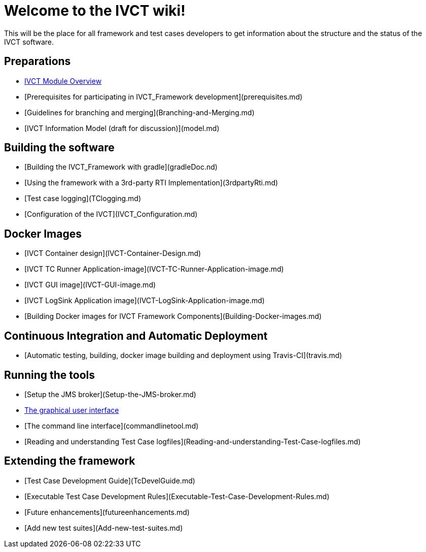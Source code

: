 # Welcome to the IVCT wiki!

This will be the place for all framework and test cases developers to get information about the structure and the status of the IVCT software.

## Preparations
* xref:IVCT-Module-Overview.adoc[IVCT Module Overview]
* [Prerequisites for participating in IVCT_Framework development](prerequisites.md)
* [Guidelines for branching and merging](Branching-and-Merging.md)
* [IVCT Information Model (draft for discussion)](model.md)

## Building the software
* [Building the IVCT_Framework with gradle](gradleDoc.nd)
* [Using the framework with a 3rd-party RTI Implementation](3rdpartyRti.md)
* [Test case logging](TClogging.md)
* [Configuration of the IVCT](IVCT_Configuration.md)

## Docker Images
* [IVCT Container design](IVCT-Container-Design.md)
* [IVCT TC Runner Application-image](IVCT-TC-Runner-Application-image.md)
* [IVCT GUI image](IVCT-GUI-image.md)
* [IVCT LogSink Application image](IVCT-LogSink-Application-image.md)
* [Building Docker images for IVCT Framework Components](Building-Docker-images.md)

## Continuous Integration and Automatic Deployment
* [Automatic testing, building, docker image building and deployment using Travis-CI](travis.md)

## Running the tools
* [Setup the JMS broker](Setup-the-JMS-broker.md)
* xref:Graphical-User-Interface.adoc[The graphical user interface]
* [The command line interface](commandlinetool.md)
* [Reading and understanding Test Case logfiles](Reading-and-understanding-Test-Case-logfiles.md)

## Extending the framework
* [Test Case Development Guide](TcDevelGuide.md)
* [Executable Test Case Development Rules](Executable-Test-Case-Development-Rules.md)
* [Future enhancements](futureenhancements.md)
* [Add new test suites](Add-new-test-suites.md)
